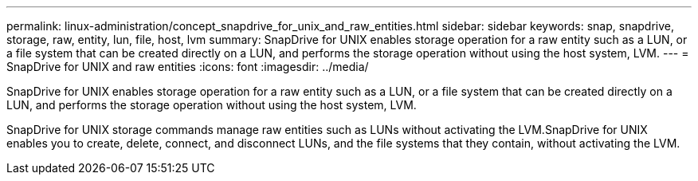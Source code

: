 ---
permalink: linux-administration/concept_snapdrive_for_unix_and_raw_entities.html
sidebar: sidebar
keywords: snap, snapdrive, storage, raw, entity, lun, file, host, lvm
summary: SnapDrive for UNIX enables storage operation for a raw entity such as a LUN, or a file system that can be created directly on a LUN, and performs the storage operation without using the host system, LVM.
---
= SnapDrive for UNIX and raw entities
:icons: font
:imagesdir: ../media/

[.lead]
SnapDrive for UNIX enables storage operation for a raw entity such as a LUN, or a file system that can be created directly on a LUN, and performs the storage operation without using the host system, LVM.

SnapDrive for UNIX storage commands manage raw entities such as LUNs without activating the LVM.SnapDrive for UNIX enables you to create, delete, connect, and disconnect LUNs, and the file systems that they contain, without activating the LVM.
